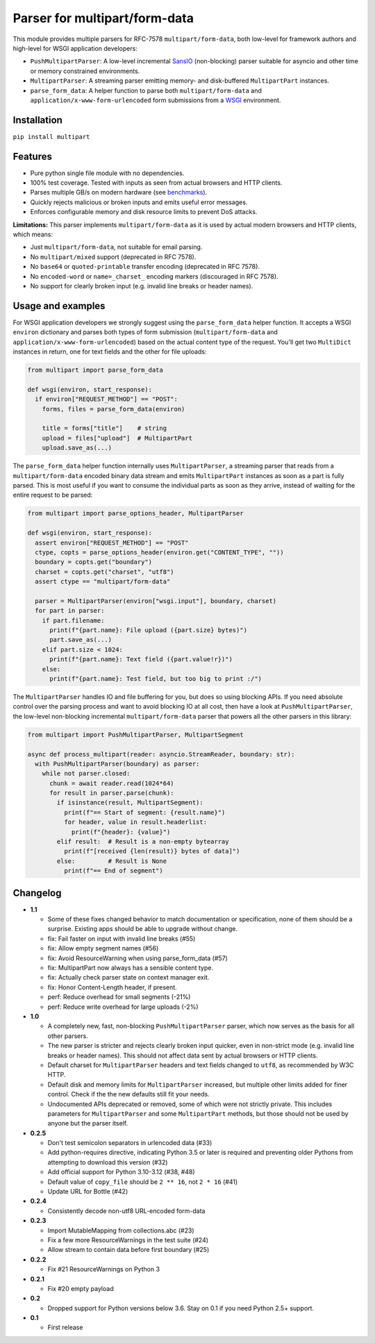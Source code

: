 Parser for multipart/form-data
==============================

.. image:: https://github.com/defnull/multipart/actions/workflows/test.yaml/badge.svg
    :target: https://github.com/defnull/multipart/actions/workflows/test.yaml
    :alt: Tests Status

.. image:: https://img.shields.io/pypi/v/multipart.svg
    :target: https://pypi.python.org/pypi/multipart/
    :alt: Latest Version

.. image:: https://img.shields.io/pypi/l/multipart.svg
    :target: https://pypi.python.org/pypi/multipart/
    :alt: License

This module provides multiple parsers for RFC-7578 ``multipart/form-data``, both
low-level for framework authors and high-level for WSGI application developers:

* ``PushMultipartParser``: A low-level incremental `SansIO <https://sans-io.readthedocs.io/>`_
  (non-blocking) parser suitable for asyncio and other time or memory constrained
  environments.
* ``MultipartParser``: A streaming parser emitting memory- and disk-buffered
  ``MultipartPart`` instances.
* ``parse_form_data``: A helper function to parse both ``multipart/form-data``
  and ``application/x-www-form-urlencoded`` form submissions from a
  `WSGI <https://peps.python.org/pep-3333/>`_ environment.

Installation
------------

``pip install multipart``

Features
--------

* Pure python single file module with no dependencies.
* 100% test coverage. Tested with inputs as seen from actual browsers and HTTP clients.
* Parses multiple GB/s on modern hardware (see `benchmarks <https://github.com/defnull/multipart_bench>`_).
* Quickly rejects malicious or broken inputs and emits useful error messages.
* Enforces configurable memory and disk resource limits to prevent DoS attacks.

**Limitations:** This parser implements ``multipart/form-data`` as it is used by
actual modern browsers and HTTP clients, which means:

* Just ``multipart/form-data``, not suitable for email parsing.
* No ``multipart/mixed`` support (deprecated in RFC 7578).
* No ``base64`` or ``quoted-printable`` transfer encoding (deprecated in RFC 7578).
* No ``encoded-word`` or ``name=_charset_`` encoding markers (discouraged in RFC 7578).
* No support for clearly broken input (e.g. invalid line breaks or header names).

Usage and examples
------------------

For WSGI application developers we strongly suggest using the ``parse_form_data``
helper function. It accepts a WSGI ``environ`` dictionary and parses both types
of form submission (``multipart/form-data`` and ``application/x-www-form-urlencoded``)
based on the actual content type of the request. You'll get two ``MultiDict``
instances in return, one for text fields and the other for file uploads:

.. code-block:: python

    from multipart import parse_form_data

    def wsgi(environ, start_response):
      if environ["REQUEST_METHOD"] == "POST":
        forms, files = parse_form_data(environ)
        
        title = forms["title"]    # string
        upload = files["upload"]  # MultipartPart
        upload.save_as(...)

The ``parse_form_data`` helper function internally uses ``MultipartParser``, a
streaming parser that reads from a ``multipart/form-data`` encoded binary data
stream and emits ``MultipartPart`` instances as soon as a part is fully parsed.
This is most useful if you want to consume the individual parts as soon as they
arrive, instead of waiting for the entire request to be parsed:

.. code-block:: python

    from multipart import parse_options_header, MultipartParser

    def wsgi(environ, start_response):
      assert environ["REQUEST_METHOD"] == "POST"
      ctype, copts = parse_options_header(environ.get("CONTENT_TYPE", ""))
      boundary = copts.get("boundary")
      charset = copts.get("charset", "utf8")
      assert ctype == "multipart/form-data"
    
      parser = MultipartParser(environ["wsgi.input"], boundary, charset)
      for part in parser:
        if part.filename:
          print(f"{part.name}: File upload ({part.size} bytes)")
          part.save_as(...)
        elif part.size < 1024:
          print(f"{part.name}: Text field ({part.value!r})")
        else:
          print(f"{part.name}: Test field, but too big to print :/")

The ``MultipartParser`` handles IO and file buffering for you, but does so using
blocking APIs. If you need absolute control over the parsing process and want to
avoid blocking IO at all cost, then have a look at ``PushMultipartParser``, the
low-level non-blocking incremental ``multipart/form-data`` parser that powers all
the other parsers in this library:

.. code-block:: python

    from multipart import PushMultipartParser, MultipartSegment

    async def process_multipart(reader: asyncio.StreamReader, boundary: str):
      with PushMultipartParser(boundary) as parser:
        while not parser.closed:
          chunk = await reader.read(1024*64)
          for result in parser.parse(chunk):
            if isinstance(result, MultipartSegment):
              print(f"== Start of segment: {result.name}")
              for header, value in result.headerlist:
                print(f"{header}: {value}")
            elif result:  # Result is a non-empty bytearray
              print(f"[received {len(result)} bytes of data]")
            else:         # Result is None
              print(f"== End of segment")


Changelog
---------

* **1.1**

  * Some of these fixes changed behavior to match documentation or specification,
    none of them should be a surprise. Existing apps should be able to upgrade
    without change. 
  * fix: Fail faster on input with invalid line breaks (#55)
  * fix: Allow empty segment names (#56)
  * fix: Avoid ResourceWarning when using parse_form_data (#57)
  * fix: MultipartPart now always has a sensible content type.
  * fix: Actually check parser state on context manager exit.
  * fix: Honor Content-Length header, if present.
  * perf: Reduce overhead for small segments (-21%)
  * perf: Reduce write overhead for large uploads (-2%)

* **1.0**

  * A completely new, fast, non-blocking ``PushMultipartParser`` parser, which
    now serves as the basis for all other parsers.
  * The new parser is stricter and rejects clearly broken input quicker, even in
    non-strict mode (e.g. invalid line breaks or header names). This should not
    affect data sent by actual browsers or HTTP clients.
  * Default charset for ``MultipartParser`` headers and text fields changed to
    ``utf8``, as recommended by W3C HTTP.
  * Default disk and memory limits for ``MultipartParser`` increased, but
    multiple other limits added for finer control. Check if the the new defaults
    still fit your needs.
  * Undocumented APIs deprecated or removed, some of which were not strictly
    private. This includes parameters for ``MultipartParser`` and some
    ``MultipartPart`` methods, but those should not be used by anyone but the
    parser itself.

* **0.2.5**

  * Don't test semicolon separators in urlencoded data (#33)
  * Add python-requires directive, indicating Python 3.5 or later is required and preventing older Pythons from attempting to download this version (#32)
  * Add official support for Python 3.10-3.12 (#38, #48)
  * Default value of ``copy_file`` should be ``2 ** 16``, not ``2 * 16`` (#41)
  * Update URL for Bottle (#42)

* **0.2.4**

  * Consistently decode non-utf8 URL-encoded form-data

* **0.2.3**

  * Import MutableMapping from collections.abc (#23)
  * Fix a few more ResourceWarnings in the test suite (#24)
  * Allow stream to contain data before first boundary (#25)

* **0.2.2**

  * Fix #21 ResourceWarnings on Python 3

* **0.2.1**

  * Fix #20 empty payload

* **0.2**

  * Dropped support for Python versions below 3.6. Stay on 0.1 if you need Python 2.5+ support.

* **0.1**

  * First release
